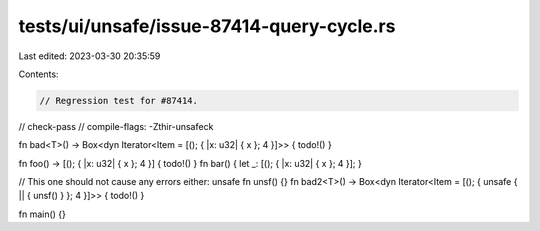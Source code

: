 tests/ui/unsafe/issue-87414-query-cycle.rs
==========================================

Last edited: 2023-03-30 20:35:59

Contents:

.. code-block:: rs

    // Regression test for #87414.

// check-pass
// compile-flags: -Zthir-unsafeck

fn bad<T>() -> Box<dyn Iterator<Item = [(); { |x: u32| { x }; 4 }]>> { todo!() }

fn foo() -> [(); { |x: u32| { x }; 4 }] { todo!() }
fn bar() { let _: [(); { |x: u32| { x }; 4 }]; }

// This one should not cause any errors either:
unsafe fn unsf() {}
fn bad2<T>() -> Box<dyn Iterator<Item = [(); { unsafe { || { unsf() } }; 4 }]>> { todo!() }

fn main() {}


